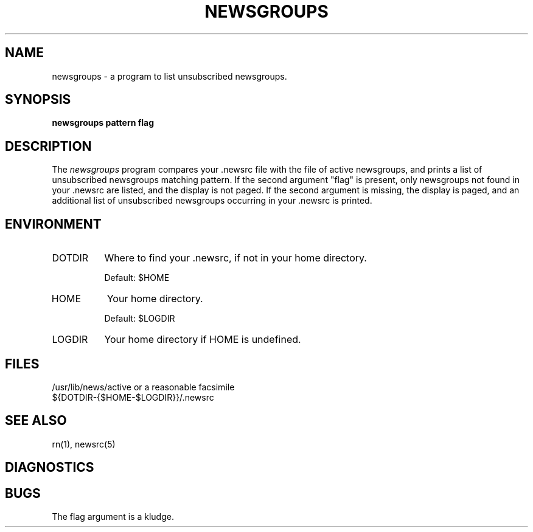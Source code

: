 .\" $Id: newsgroups.1,v 1.1 1993/07/19 20:07:04 nate Exp $
.\" 
.\" $Log: newsgroups.1,v $
.\" Revision 1.1  1993/07/19 20:07:04  nate
.\" Initial revision
.\"
.\" Revision 4.4.3.1  1992/02/01  03:17:20  sob
.\" Version 4.4 Patchlevel 3
.\"
.\" Revision 4.4.1.1  1991/09/25  19:36:48  sob
.\" Changed quote macro to "standard" one
.\"
.\" Revision 4.4  1991/09/09  20:23:31  sob
.\" release 4.4
.\"
.\"
.\" This software is Copyright 1991 by Stan Barber. 
.\"
.\" Permission is hereby granted to copy, reproduce, redistribute or otherwise
.\" use this software as long as: there is no monetary profit gained
.\" specifically from the use or reproduction of this software, it is not
.\" sold, rented, traded or otherwise marketed, and this copyright notice is
.\" included prominently in any copy made. 
.\"
.\" The author make no claims as to the fitness or correctness of this software
.\" for any use whatsoever, and it is provided as is. Any use of this software
.\" is at the user's own risk. 
.\" 
.\" 
.de Sh
.br
.ne 5
.PP
\fB\\$1\fR
.PP
..
.de Sp
.if t .sp .5v
.if n .sp
..
.\"
.\"     Set up \*(-- to give an unbreakable dash;
.\"     string Tr holds user defined translation string.
.\"     Bell System Logo is used as a dummy character.
.\"
.ie n \{\
.tr \(bs-\*(Tr
.ds -- \(bs-
.if (\n(.H=4u)&(1m=24u) .ds -- \(bs\h'-12u'\(bs\h'-12u'-\" diablo 10 pitch
.if (\n(.H=4u)&(1m=20u) .ds -- \(bs\h'-12u'\(bs\h'-8u'-\" diablo 12 pitch
.ds L" ""
.ds R" ""
.ds L' '
.ds R' '
'br\}
.el\{\
.ds -- \(em\|
.tr \*(Tr
.ds L" ``
.ds R" ''
.ds L' `
.ds R' '
'br\}
.TH NEWSGROUPS 1 LOCAL
.SH NAME
newsgroups - a program to list unsubscribed newsgroups.
.SH SYNOPSIS
.B newsgroups pattern flag
.SH DESCRIPTION
The
.I newsgroups
program compares your .newsrc file with the file of active newsgroups,
and prints a list of unsubscribed newsgroups matching pattern.
If the second argument \*(L"flag\*(R" is present, only newsgroups not
found in your .newsrc are listed, and the display is not paged.
If the second argument is missing, the display is paged, and an additional
list of unsubscribed newsgroups occurring in your .newsrc is printed.
.SH ENVIRONMENT
.IP DOTDIR 8
Where to find your .newsrc, if not in your home directory.
.Sp
Default: $HOME
.IP HOME 8
Your home directory.
.Sp
Default: $LOGDIR
.IP LOGDIR 8
Your home directory if HOME is undefined.
.SH FILES
/usr/lib/news/active or a reasonable facsimile
.br
${DOTDIR-{$HOME-$LOGDIR}}/.newsrc
.SH SEE ALSO
rn(1), newsrc(5)
.SH DIAGNOSTICS
.SH BUGS
The flag argument is a kludge.
